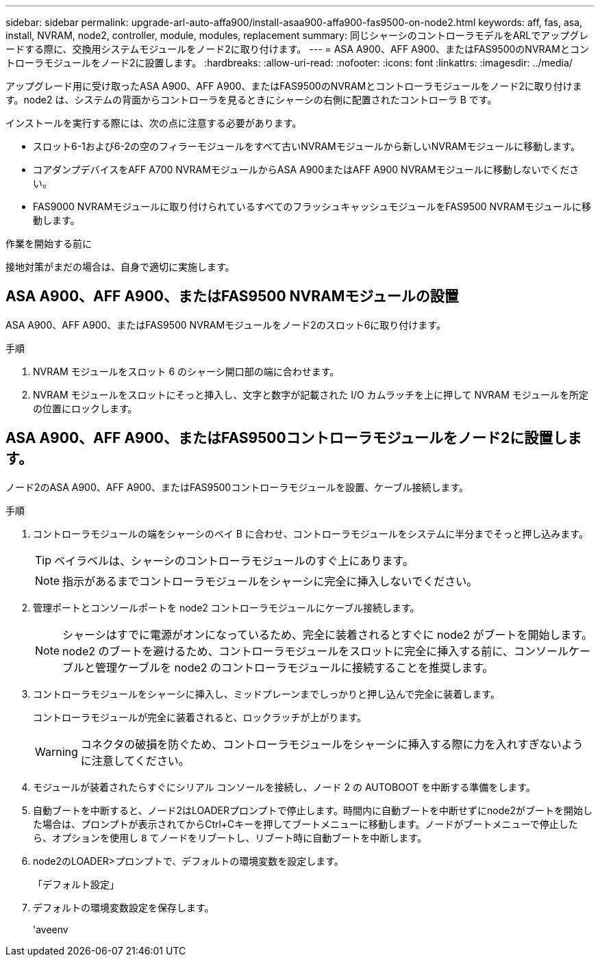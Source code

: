 ---
sidebar: sidebar 
permalink: upgrade-arl-auto-affa900/install-asaa900-affa900-fas9500-on-node2.html 
keywords: aff, fas, asa, install, NVRAM, node2, controller, module, modules, replacement 
summary: 同じシャーシのコントローラモデルをARLでアップグレードする際に、交換用システムモジュールをノード2に取り付けます。 
---
= ASA A900、AFF A900、またはFAS9500のNVRAMとコントローラモジュールをノード2に設置します。
:hardbreaks:
:allow-uri-read: 
:nofooter: 
:icons: font
:linkattrs: 
:imagesdir: ../media/


[role="lead"]
アップグレード用に受け取ったASA A900、AFF A900、またはFAS9500のNVRAMとコントローラモジュールをノード2に取り付けます。node2 は、システムの背面からコントローラを見るときにシャーシの右側に配置されたコントローラ B です。

インストールを実行する際には、次の点に注意する必要があります。

* スロット6-1および6-2の空のフィラーモジュールをすべて古いNVRAMモジュールから新しいNVRAMモジュールに移動します。
* コアダンプデバイスをAFF A700 NVRAMモジュールからASA A900またはAFF A900 NVRAMモジュールに移動しないでください。
* FAS9000 NVRAMモジュールに取り付けられているすべてのフラッシュキャッシュモジュールをFAS9500 NVRAMモジュールに移動します。


.作業を開始する前に
接地対策がまだの場合は、自身で適切に実施します。



== ASA A900、AFF A900、またはFAS9500 NVRAMモジュールの設置

ASA A900、AFF A900、またはFAS9500 NVRAMモジュールをノード2のスロット6に取り付けます。

.手順
. NVRAM モジュールをスロット 6 のシャーシ開口部の端に合わせます。
. NVRAM モジュールをスロットにそっと挿入し、文字と数字が記載された I/O カムラッチを上に押して NVRAM モジュールを所定の位置にロックします。




== ASA A900、AFF A900、またはFAS9500コントローラモジュールをノード2に設置します。

ノード2のASA A900、AFF A900、またはFAS9500コントローラモジュールを設置、ケーブル接続します。

.手順
. コントローラモジュールの端をシャーシのベイ B に合わせ、コントローラモジュールをシステムに半分までそっと押し込みます。
+

TIP: ベイラベルは、シャーシのコントローラモジュールのすぐ上にあります。

+

NOTE: 指示があるまでコントローラモジュールをシャーシに完全に挿入しないでください。

. 管理ポートとコンソールポートを node2 コントローラモジュールにケーブル接続します。
+

NOTE: シャーシはすでに電源がオンになっているため、完全に装着されるとすぐに node2 がブートを開始します。node2 のブートを避けるため、コントローラモジュールをスロットに完全に挿入する前に、コンソールケーブルと管理ケーブルを node2 のコントローラモジュールに接続することを推奨します。

. コントローラモジュールをシャーシに挿入し、ミッドプレーンまでしっかりと押し込んで完全に装着します。
+
コントローラモジュールが完全に装着されると、ロックラッチが上がります。

+

WARNING: コネクタの破損を防ぐため、コントローラモジュールをシャーシに挿入する際に力を入れすぎないように注意してください。

. モジュールが装着されたらすぐにシリアル コンソールを接続し、ノード 2 の AUTOBOOT を中断する準備をします。
. 自動ブートを中断すると、ノード2はLOADERプロンプトで停止します。時間内に自動ブートを中断せずにnode2がブートを開始した場合は、プロンプトが表示されてからCtrl+Cキーを押してブートメニューに移動します。ノードがブートメニューで停止したら、オプションを使用し `8` てノードをリブートし、リブート時に自動ブートを中断します。
. node2のLOADER>プロンプトで、デフォルトの環境変数を設定します。
+
「デフォルト設定」

. デフォルトの環境変数設定を保存します。
+
'aveenv


